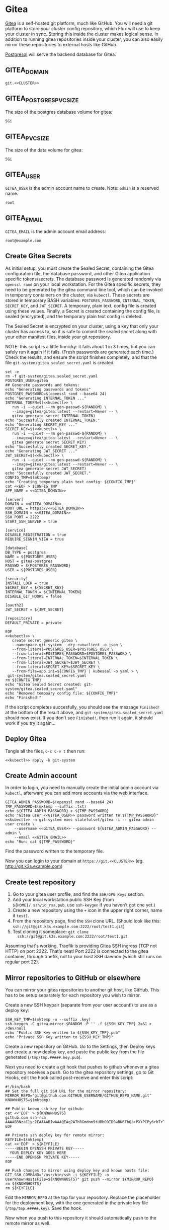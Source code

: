 * Gitea

 [[https://gitea.io/][Gitea]] is a self-hosted git platform, much like GitHub. You will need a git
 platform to store your cluster config repository, which Flux will use to keep
 your cluster in sync. Storing this inside the cluster makes logical sense.
 In addition to running gitea repositories inside your cluster, you can also
 easily mirror these repositories to external hosts like GitHub.

 [[https://www.postgresql.org/][Postgresql]] will serve the backend database for Gitea.

** GITEA_DOMAIN
#+name: GITEA_DOMAIN
#+begin_src config :noweb yes :eval no
git.<<CLUSTER>>
#+end_src
** GITEA_POSTGRES_PVC_SIZE
The size of the postgres database volume for gitea:
#+name: GITEA_POSTGRES_PVC_SIZE
#+begin_src config :noweb yes :eval no
5Gi
#+end_src
** GITEA_PVC_SIZE
The size of the data volume for gitea:
#+name: GITEA_PVC_SIZE
#+begin_src config :noweb yes :eval no
5Gi
#+end_src
** GITEA_USER
=GITEA_USER= is the admin account name to create. Note: =admin= is a reserved
name.
#+name: GITEA_USER
#+begin_src config :noweb yes :eval no
root
#+end_src
** GITEA_EMAIL
=GITEA_EMAIL= is the admin account email address:
#+name: GITEA_EMAIL
#+begin_src config :noweb yes :eval no
root@example.com
#+end_src
** Create Gitea Secrets
 As initial setup, you must create the Sealed Secret, containing the Gitea
 configuration file, the database password, and other Gitea application specific
 tokens/secrets. The database password is generated randomly via =openssl rand=
 on your local workstation. For the Gitea specific secrets, they need to be
 generated by the gitea command line tool, which can be invoked in temporary
 containers on the cluster, via =kubectl=. These secrets are stored in temporary
 BASH variables: =POSTGRES_PASSWORD=, =INTERNAL_TOKEN=, =SECRET_KEY=, and
 =JWT_SECRET=. A temporary, plain text, config file is created using these
 values. Finally, a Secret is created containing the config file, is sealed
 (encrypted), and the temporary plain text config is deleted.

 The Sealed Secret is encrypted on your cluster, using a key that only your
 cluster has access to, so it is safe to commit the sealed secret along with your
 other manifest files, inside your git repostiory.

 NOTE: this script is a little finnicky: it fails about 1 in 3 times, but you can
 safely run it again if it fails. (Fresh passwords are generated each time.)
 Check the results, and ensure the script finishes completely, and that the file
 =git-system/gitea.sealed_secret.yaml= is created.

 #+begin_src shell :noweb yes :eval never-export :exports code :results output
 set -e
 rm -f git-system/gitea.sealed_secret.yaml
 POSTGRES_USER=gitea
 ## Generate passwords and tokens:
 echo "Generating passwords and tokens"
 POSTGRES_PASSWORD=$(openssl rand --base64 24)
 echo "Generating INTERNAL_TOKEN ..."
 INTERNAL_TOKEN=$(<<kubectl>> \
    run -i --quiet --rm gen-passwd-${RANDOM} \
    --image=gitea/gitea:latest --restart=Never -- \
    gitea generate secret INTERNAL_TOKEN)
 echo "Succesfully created INTERNAL_TOKEN."
 echo "Generating SECRET_KEY ..."
 SECRET_KEY=$(<<kubctl>> \
    run -i --quiet --rm gen-passwd-${RANDOM} \
    --image=gitea/gitea:latest --restart=Never -- \
    gitea generate secret SECRET_KEY)
 echo "Succesfully created SECRET_KEY."
 echo "Generating JWT_SECRET ..."
 JWT_SECRET=$(<<kubectl>> \
    run -i --quiet --rm gen-passwd-${RANDOM} \
    --image=gitea/gitea:latest --restart=Never -- \
    gitea generate secret JWT_SECRET)
 echo "Succesfully created JWT_SECRET."
 CONFIG_TMP=$(mktemp)
 echo "Creating temporary plain text config: ${CONFIG_TMP}"
 cat <<EOF > $CONFIG_TMP
 APP_NAME = <<GITEA_DOMAIN>>

 [server]
 DOMAIN = <<GITEA_DOMAIN>>
 ROOT_URL = https://<<GITEA_DOMAIN>>
 SSH_DOMAIN = <<GITEA_DOMAIN>>
 SSH_PORT = 2222
 START_SSH_SERVER = true

 [service]
 DISABLE_REGISTRATION = true
 REQUIRE_SIGNIN_VIEW = true

 [database]
 DB_TYPE = postgres
 NAME = ${POSTGRES_USER}
 HOST = gitea-postgres
 PASSWD = ${POSTGRES_PASSWORD}
 USER = ${POSTGRES_USER}

 [security]
 INSTALL_LOCK = true
 SECRET_KEY = ${SECRET_KEY}
 INTERNAL_TOKEN = ${INTERNAL_TOKEN}
 DISABLE_GIT_HOOKS = false

 [oauth2]
 JWT_SECRET = ${JWT_SECRET}

 [repository]
 DEFAULT_PRIVATE = private

 EOF
 <<kubectl>> \
    create secret generic gitea \
    --namespace git-system --dry-run=client -o json \
    --from-literal=POSTGRES_USER=$POSTGRES_USER \
    --from-literal=POSTGRES_PASSWORD=$POSTGRES_PASSWORD \
    --from-literal=INTERNAL_TOKEN=$INTERNAL_TOKEN \
    --from-literal=JWT_SECRET=$JWT_SECRET \
    --from-literal=SECRET_KEY=$SECRET_KEY \
    --from-file=app.ini=${CONFIG_TMP} | kubeseal -o yaml > \
  git-system/gitea.sealed_secret.yaml
 rm ${CONFIG_TMP}
 echo "Gitea Sealed Secret created: git-system/gitea.sealed_secret.yaml"
 echo "Removed tempoary config file: ${CONFIG_TMP}"
 echo "Finished!"
 #+end_src

 If the script completes succesfully, you should see the message =Finished!= at
 the bottom of the result above, and =git-system/gitea.sealed_secret.yaml= should
 now exist. If you don't see =Finished!=, then run it again, it should work if
 you try it again...
** Deploy Gitea
    Tangle all the files, =C-c C-v t= then run:

  #+begin_src shell :noweb yes :eval never-export :exports both
  <<kubectl>> apply -k git-system
  #+end_src
** Create Admin account
In order to login, you need to manually create the initial admin account via
=kubectl=, afterward you can add more accounts via the web interface.

#+begin_src shell :noweb yes :eval never-export :exports code :results output
GITEA_ADMIN_PASSWORD=$(openssl rand --base64 24)
TMP_PASSWORD=$(mktemp --suffix .txt)
echo ${GITEA_ADMIN_PASSWORD} > ${TMP_PASSWORD}
echo "Gitea user <<GITEA_USER>> password written to ${TMP_PASSWORD}"
<<kubectl>> -n git-system exec statefulset/gitea -i -- gitea admin user create \
    --username <<GITEA_USER>> --password ${GITEA_ADMIN_PASSWORD} --admin \
    --email <<GITEA_EMAIL>> 
echo "Run: cat ${TMP_PASSWORD}"
#+end_src

Find the password written to the temporary file.

Now you can login to your domain at =https://git.<<CLUSTER>>= (eg.
http://git.k3s.example.com)
** Create test repository
    1. Go to your gitea user profile, and find the =SSH/GPG Keys= section.
    2. Add your local workstation public SSH Key (from
       =${HOME}/.ssh/id_rsa.pub=, use =ssh-keygen= if you haven't got one yet.)
    3. Create a new repository using the =+= icon in the upper right corner,
       name it =test1=.
    4. From the repository page, find the =SSH= clone URL. (Should look like
       this: =ssh://git@git.k3s.example.com:2222/root/test1.git=)
    5. Test cloning it someplace: =git clone
       ssh://git@git.k3s.example.com:2222/root/test1.git=

Assuming that's working, Traefik is providing Gitea SSH ingress (TCP not HTTP)
on port 2222. That's neat! Port 2222 is connected to the gitea container,
through traefik, not to your host SSH daemon (which still runs on regular port
22).
** Mirror repositories to GitHub or elsewhere
You can mirror your gitea repositories to another git host, like GitHub. This
has to be setup separately for each repository you wish to mirror.

Create a new SSH keypair (separate from your user account!) to use as a deploy
key:
#+begin_src shell :noweb yes :eval never-export :exports code :results output
SSH_KEY_TMP=$(mktemp -u --suffix .key)
ssh-keygen -C gitea-mirror-$RANDOM -P '' -f ${SSH_KEY_TMP} 2>&1 > /dev/null
echo "Public SSH Key written to ${SSH_KEY_TMP}.pub"
echo "Private SSH Key written to ${SSH_KEY_TMP}"
#+end_src

#+RESULTS:
: Public SSH Key written to /tmp/tmp.gYZkhiUqqD.key.pub
: Private SSH Key written to /tmp/tmp.gYZkhiUqqD.key

Create a new repository on GitHub. Go to the Settings, then Deploy keys and
create a new deploy key, and paste the public key from the file generated
(=/tmp/tmp.#####.key.pub=).

Next you need to create a git hook that pushes to github whenever a gitea
repository receives a push. Go to the gitea repository settings, go to Git
Hooks, edit the hook called post-receive and enter this script:

#+begin_example
#!/bin/bash
## Set the full git SSH URL for the mirror repository:
MIRROR_REPO="git@github.com:GITHUB_USERNAME/GITHUB_REPO_NAME.git"
KNOWNHOSTS=$(mktemp)

## Public known ssh key for github:
cat <<'EOF' > ${KNOWNHOSTS}
github.com ssh-rsa AAAAB3NzaC1yc2EAAAABIwAAAQEAq2A7hRGmdnm9tUDbO9IDSwBK6TbQa+PXYPCPy6rbTrTtw7PHkccKrpp0yVhp5HdEIcKr6pLlVDBfOLX9QUsyCOV0wzfjIJNlGEYsdlLJizHhbn2mUjvSAHQqZETYP81eFzLQNnPHt4EVVUh7VfDESU84KezmD5QlWpXLmvU31/yMf+Se8xhHTvKSCZIFImWwoG6mbUoWf9nzpIoaSjB+weqqUUmpaaasXVal72J+UX2B+2RPW3RcT0eOzQgqlJL3RKrTJvdsjE3JEAvGq3lGHSZXy28G3skua2SmVi/w4yCE6gbODqnTWlg7+wC604ydGXA8VJiS5ap43JXiUFFAaQ==
EOF

## Private ssh deploy key for remote mirror:
KEYFILE=$(mktemp)
cat <<'EOF' > ${KEYFILE}
-----BEGIN OPENSSH PRIVATE KEY-----
  YOUR DEPLOY KEY GOES HERE
-----END OPENSSH PRIVATE KEY-----
EOF

## Push changes to mirror using deploy key and known hosts file:
GIT_SSH_COMMAND="/usr/bin/ssh -i ${KEYFILE} -o UserKnownHostsFile=${KNOWNHOSTS}" git push --mirror ${MIRROR_REPO}
rm ${KNOWNHOSTS}
rm ${KEYFILE}
#+end_example

Edit the =MIRROR_REPO= at the top for your repository. Replace the placeholder
for the deployment key, with the one generated in the private key file
(=/tmp/tmp.#####.key=). Save the hook.

Now when you push to this repository it should automatically push to the remote
mirror as well.
** git-system/gitea/kustomization.yaml
=kustomization.yaml= lists all of the =git-system= namespace manifests:
#+begin_src yaml :noweb yes :eval no :tangle git-system/gitea/kustomization.yaml
apiVersion: kustomize.config.k8s.io/v1beta1
kind: Kustomization
resources:
- namespace.yaml
- gitea.sealed_secret.yaml
- gitea.pvc.yaml
- gitea.database.yaml
- gitea.statefulset.yaml
- gitea.ingress.yaml
#+end_src
** git-system/gitea/pvc.yaml
     #+begin_src yaml :noweb yes :eval no :tangle git-system/gitea/pvc.yaml
apiVersion: v1
kind: PersistentVolumeClaim
metadata:
  name: gitea-postgres-data
  namespace: git-system
spec:
  accessModes:
  - ReadWriteOnce
  resources:
    requests:
      storage: <<GITEA_POSTGRES_PVC_SIZE>>
  storageClassName: local-path
---
apiVersion: v1
kind: PersistentVolumeClaim
metadata:
  name: gitea-data
  namespace: git-system
spec:
  accessModes:
  - ReadWriteOnce
  resources:
    requests:
      storage: <<GITEA_PVC_SIZE>>
  storageClassName: local-path

     #+end_src
** git-system/gitea/database.yaml
      #+begin_src yaml :noweb yes :eval no :tangle git-system/gitea/database.yaml
apiVersion: v1
kind: Service
metadata:
  name: gitea-postgres
  namespace: git-system
spec:
  selector:
    app: gitea-postgres
  type: ClusterIP
  ports:
    - port: 5432
      targetPort: 5432
---
apiVersion: apps/v1
kind: StatefulSet
metadata:
  name: gitea-postgres
  namespace: git-system
spec:
  selector:
    matchLabels:
      app: gitea-postgres
  serviceName: gitea-postgres
  replicas: 1
  template:
    metadata:
      labels:
        app: gitea-postgres
    spec:
      containers:
        - name: gitea-postgres
          image: postgres
          volumeMounts:
            - name: gitea-postgres-data
              mountPath: /var/lib/postgresql/data
          env:
            - name: POSTGRES_USER
              valueFrom:
                secretKeyRef:
                  name: gitea
                  key: POSTGRES_USER
            - name: POSTGRES_PASSWORD
              valueFrom:
                secretKeyRef:
                  name: gitea
                  key: POSTGRES_PASSWORD
            - name: PGDATA
              value: /var/lib/postgresql/data/pgdata
      volumes:
        - name: gitea-postgres-data
          persistentVolumeClaim:
            claimName: gitea-postgres-data

      #+end_src
** git-system/gitea/statefulset.yaml
#+begin_src yaml :noweb yes :eval no :tangle git-system/gitea/statefulset.yaml
apiVersion: v1
kind: Service
metadata:
  name: gitea-web
  namespace: git-system
spec:
  ports:
  - name: web
    port: 80
    protocol: TCP
    targetPort: 3000
  selector:
    app: gitea
---
apiVersion: v1
kind: Service
metadata:
  name: gitea-ssh
  namespace: git-system
spec:
  ports:
  - name: ssh
    port: 2222
    targetPort: 2222
    protocol: TCP
  selector:
    app: gitea
---
apiVersion: apps/v1
kind: StatefulSet
metadata:
  labels:
    app: gitea
  name: gitea
  namespace: git-system
spec:
  replicas: 1
  selector:
    matchLabels:
      app: gitea
  serviceName: gitea-web
  template:
    metadata:
      labels:
        app: gitea
    spec:
      containers:
      - image: gitea/gitea:latest
        name: gitea
        ## debug:
        ## command: ["/bin/sh", "-c", "sleep 99999999999"]
        volumeMounts:
          - name: data
            mountPath: /data
          - name: config
            mountPath: /data/gitea/conf
        ports:
        - containerPort: 3000
          name: web
        - containerPort: 2222
          name: ssh
        env:
          - name: INSTALL_LOCK
            value: "true"
      volumes:
        - name: data
          persistentVolumeClaim:
            claimName: gitea-data
        - name: config
          secret:
            secretName: gitea

#+end_src
** git-system/gitea/ingress.yaml
      #+begin_src yaml :noweb yes :eval no :tangle git-system/gitea/ingress.yaml
apiVersion: traefik.containo.us/v1alpha1
kind: TraefikService
metadata:
  name: gitea-ssh
  namespace: git-system

spec:
  weighted:
    services:
      - name: gitea-ssh
        weight: 1
        port: 2222

---
apiVersion: traefik.containo.us/v1alpha1
kind: IngressRoute
metadata:
  name: gitea-web
  namespace: git-system
spec:
  entryPoints:
  - websecure
  routes:
  - kind: Rule
    match: Host(`<<GITEA_DOMAIN>>`)
    services:
    - name: gitea-web
      port: 80
  tls:
    certResolver: default
---
apiVersion: traefik.containo.us/v1alpha1
kind: IngressRouteTCP
metadata:
  name: gitea-ssh
  namespace: git-system
spec:
  entryPoints:
  - ssh
  routes:
  - kind: Rule
    ## Domain matching is not possible with SSH, so match all domains:
    match: HostSNI(`*`)
    services:
    - name: gitea-ssh
      port: 2222

      #+end_src

* git-system/kustomization.yaml
#+begin_src yaml :noweb yes :eval no :tangle git-system/kustomization.yaml
apiVersion: kustomize.config.k8s.io/v1beta1
kind: Kustomization
resources:
- namespace.yaml
#+end_src
* git-system/namespace.yaml
=namespace.yaml= creates the =git-system= namespace:
#+begin_src yaml :noweb yes :eval no :tangle git-system/namespace.yaml
apiVersion: v1
kind: Namespace
metadata:
  name: git-system
#+end_src
